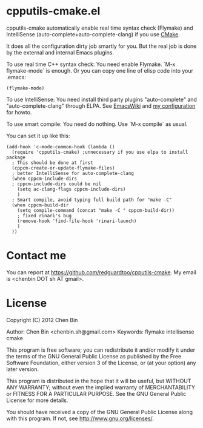 * cpputils-cmake.el
cpputils-cmake automatically enable real time syntax check (Flymake) and IntelliSense (auto-complete+auto-complete-clang) if you use [[http://www.cmake.org][CMake]].

It does all the configuration dirty job smartly for you. But the real job is done by the external and internal Emacs plugins.

To use real time C++ syntax check:
You need enable Flymake. `M-x flymake-mode` is enough. Or you can copy one line of elisp code into your .emacs:
#+BEGIN_SRC elisp
(flymake-mode)
#+END_SRC

To use IntelliSense:
You need install third party plugins "auto-complete" and "auto-complete-clang" through ELPA. See [[http://emacswiki.org/emacs/AutoComplete][EmacsWiki]] and [[https://github.com/redguardtoo/emacs.d/blob/master/init-auto-complete.el][my configuration]] for howto.

To use smart compile:
You need do nothing. Use `M-x compile` as usual.

You can set it up like this:
#+BEGIN_SRC elisp
(add-hook 'c-mode-common-hook (lambda ()
  (require 'cpputils-cmake) ;unnecessary if you use elpa to install package
  ; This should be done at first
  (cppcm-create-or-update-flymake-files)
  ; better IntelliSense for auto-complete-clang
  (when cppcm-include-dirs
  ; cppcm-include-dirs could be nil
    (setq ac-clang-flags cppcm-include-dirs)
    )
  ; Smart compile, avoid typing full build path for "make -C"
  (when cppcm-build-dir
    (setq compile-command (concat "make -C " cppcm-build-dir))
    ; fixed rinari's bug
    (remove-hook 'find-file-hook 'rinari-launch)
    )
  ))
#+END_SRC
* Contact me
You can report at [[https://github.com/redguardtoo/cpputils-cmake]]. My email is <chenbin DOT sh AT gmail>.
* License
Copyright (C) 2012 Chen Bin

Author: Chen Bin <chenbin.sh@gmail.com> Keywords: flymake intellisense cmake

This program is free software; you can redistribute it and/or modify it under the terms of the GNU General Public License as published by the Free Software Foundation, either version 3 of the License, or (at your option) any later version.

This program is distributed in the hope that it will be useful, but WITHOUT ANY WARRANTY; without even the implied warranty of MERCHANTABILITY or FITNESS FOR A PARTICULAR PURPOSE. See the GNU General Public License for more details.

You should have received a copy of the GNU General Public License along with this program. If not, see [[http://www.gnu.org/licenses/]].
